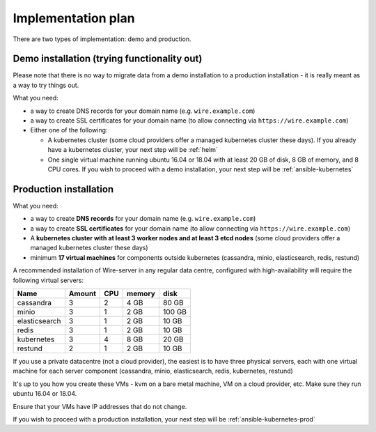 Implementation plan
====================================

There are two types of implementation: demo and production.

Demo installation (trying functionality out)
-----------------------------------------------

Please note that there is no way to migrate data from a demo
installation to a production installation - it is really meant as a way
to try things out.

What you need:

-  a way to create DNS records for your domain name (e.g.
   ``wire.example.com``)
-  a way to create SSL certificates for your domain name (to allow
   connecting via ``https://wire.example.com``)
-  Either one of the following:

   -  A kubernetes cluster (some cloud providers offer a managed
      kubernetes cluster these days). If you already have a kubernetes cluster, your next step will be :ref:`helm`
   -  One single virtual machine running ubuntu 16.04 or 18.04 with at least 20 GB of disk, 8 GB of memory, and 8 CPU cores. If you wish to proceed with a demo installation, your next step will be :ref:`ansible-kubernetes`


Production installation
---------------------------

What you need:

- a way to create **DNS records** for your domain name (e.g. ``wire.example.com``)
- a way to create **SSL certificates** for your domain name (to allow connecting via ``https://wire.example.com``)
- A **kubernetes cluster with at least 3 worker nodes and at least 3 etcd nodes** (some cloud providers offer a managed kubernetes cluster these days)
- minimum **17 virtual machines** for components outside kubernetes (cassandra, minio, elasticsearch, redis, restund)

A recommended installation of Wire-server in any regular data centre,
configured with high-availability will require the following virtual
servers:

+---------------+--------+-----+--------+--------+
| Name          | Amount | CPU | memory | disk   |
+===============+========+=====+========+========+
| cassandra     | 3      | 2   | 4 GB   | 80 GB  |
+---------------+--------+-----+--------+--------+
| minio         | 3      | 1   | 2 GB   | 100 GB |
+---------------+--------+-----+--------+--------+
| elasticsearch | 3      | 1   | 2 GB   | 10 GB  |
+---------------+--------+-----+--------+--------+
| redis         | 3      | 1   | 2 GB   | 10 GB  |
+---------------+--------+-----+--------+--------+
| kubernetes    | 3      | 4   | 8 GB   | 20 GB  |
+---------------+--------+-----+--------+--------+
| restund       | 2      | 1   | 2 GB   | 10 GB  |
+---------------+--------+-----+--------+--------+

If you use a private datacentre (not a cloud provider), the easiest is
to have three physical servers, each with one virtual machine for each
server component (cassandra, minio, elasticsearch, redis, kubernetes,
restund)

It's up to you how you create these VMs - kvm on a bare metal machine,
VM on a cloud provider, etc. Make sure they run ubuntu 16.04 or 18.04.

Ensure that your VMs have IP addresses that do not change.

If you wish to proceed with a production installation, your next step will be :ref:`ansible-kubernetes-prod`

